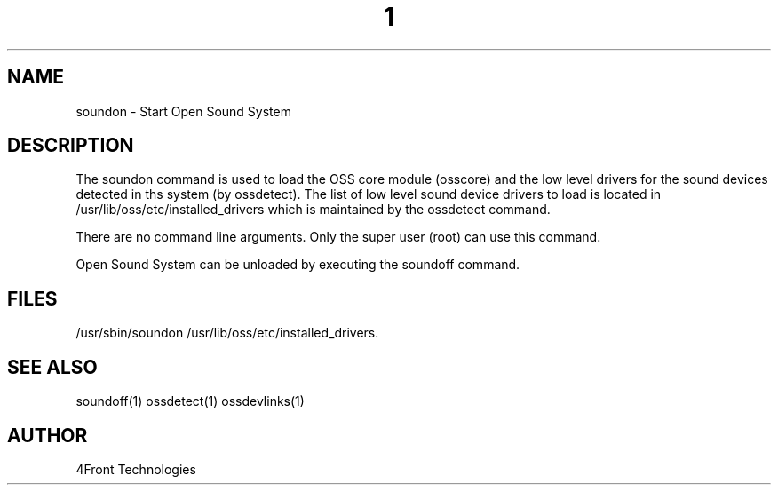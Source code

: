 ." Automatically generated text
.TH 1 "August 31, 2006" "OSS" "OSS System Administration Commands"
.SH NAME
soundon - Start Open Sound System

.SH DESCRIPTION

The soundon command is used to load the OSS core module (osscore) and the
low level drivers for the sound devices detected in ths system (by ossdetect).
The list of low level sound device drivers to load is located in
/usr/lib/oss/etc/installed_drivers which is maintained by the ossdetect command.

There are no command line arguments. Only the super user (root) can use this
command.

Open Sound System can be unloaded by executing the soundoff command.

.SH FILES
/usr/sbin/soundon
/usr/lib/oss/etc/installed_drivers.

.SH SEE ALSO
soundoff(1)
ossdetect(1)
ossdevlinks(1)

.SH AUTHOR
4Front Technologies
